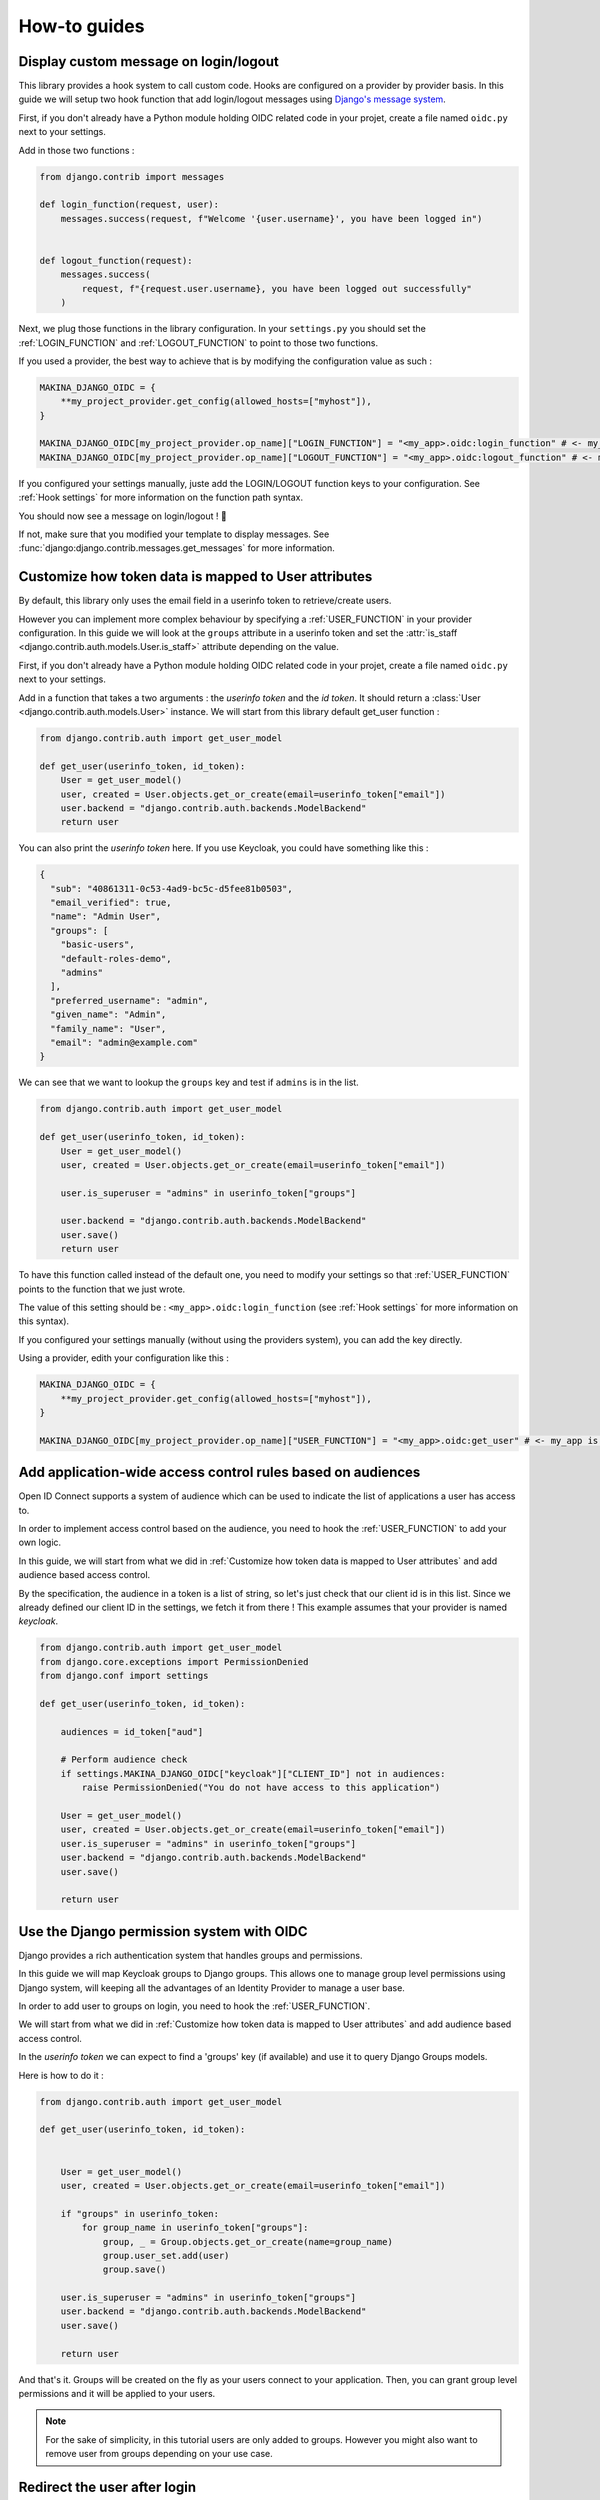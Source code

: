 How-to guides
=============


Display custom message on login/logout
--------------------------------------

This library provides a hook system to call custom code. Hooks are configured on a provider by provider basis. In this
guide we will setup two hook function that add login/logout messages using `Django's message system <https://docs.djangoproject.com/en/stable/ref/contrib/messages/>`_.

First, if you don't already have a Python module holding OIDC related code in your projet, create a file named ``oidc.py`` next to your settings.

Add in those two functions :

.. code-block:: python

    from django.contrib import messages

    def login_function(request, user):
        messages.success(request, f"Welcome '{user.username}', you have been logged in")


    def logout_function(request):
        messages.success(
            request, f"{request.user.username}, you have been logged out successfully"
        )


Next, we plug those functions in the library configuration. In your ``settings.py`` you should set the :ref:`LOGIN_FUNCTION` and :ref:`LOGOUT_FUNCTION` to point to those two functions.

If you used a provider, the best way to achieve that is by modifying the configuration value as such :

.. code-block:: python

    MAKINA_DJANGO_OIDC = {
        **my_project_provider.get_config(allowed_hosts=["myhost"]),
    }

    MAKINA_DJANGO_OIDC[my_project_provider.op_name]["LOGIN_FUNCTION"] = "<my_app>.oidc:login_function" # <- my_app is a placeholder, change it to your root module
    MAKINA_DJANGO_OIDC[my_project_provider.op_name]["LOGOUT_FUNCTION"] = "<my_app>.oidc:logout_function" # <- my_app is a placeholder, change it to your root module


If you configured your settings manually, juste add the LOGIN/LOGOUT function keys to your configuration. See :ref:`Hook settings` for more information on the function path syntax.

You should now see a message on login/logout ! 🎉

If not, make sure that you modified your template to display messages. See :func:`django:django.contrib.messages.get_messages` for more information.


Customize how token data is mapped to User attributes
-----------------------------------------------------

By default, this library only uses the email field in a userinfo token to retrieve/create users.

However you can implement more complex behaviour by specifying a :ref:`USER_FUNCTION` in your provider configuration. In this guide we will look at the ``groups`` attribute in a userinfo token and set the :attr:`is_staff <django.contrib.auth.models.User.is_staff>` attribute depending on the value.

First, if you don't already have a Python module holding OIDC related code in your projet, create a file named ``oidc.py`` next to your settings.

Add in a function that takes a two arguments : the *userinfo token* and the *id token*. It should return a :class:`User <django.contrib.auth.models.User>` instance.
We will start from this library default get_user function :

.. code-block:: python

    from django.contrib.auth import get_user_model

    def get_user(userinfo_token, id_token):
        User = get_user_model()
        user, created = User.objects.get_or_create(email=userinfo_token["email"])
        user.backend = "django.contrib.auth.backends.ModelBackend"
        return user

You can also print the *userinfo token* here. If you use Keycloak, you could have something like this :

.. code-block:: json

    {
      "sub": "40861311-0c53-4ad9-bc5c-d5fee81b0503",
      "email_verified": true,
      "name": "Admin User",
      "groups": [
        "basic-users",
        "default-roles-demo",
        "admins"
      ],
      "preferred_username": "admin",
      "given_name": "Admin",
      "family_name": "User",
      "email": "admin@example.com"
    }

We can see that we want to lookup the ``groups`` key and test if ``admins`` is in the list.

.. code-block:: python

    from django.contrib.auth import get_user_model

    def get_user(userinfo_token, id_token):
        User = get_user_model()
        user, created = User.objects.get_or_create(email=userinfo_token["email"])

        user.is_superuser = "admins" in userinfo_token["groups"]

        user.backend = "django.contrib.auth.backends.ModelBackend"
        user.save()
        return user


To have this function called instead of the default one, you need to modify your settings so that :ref:`USER_FUNCTION` points to the function that we just wrote.

The value of this setting should be : ``<my_app>.oidc:login_function`` (see :ref:`Hook settings` for more information on this syntax).

If you configured your settings manually (without using the providers system), you can add the key directly.

Using a provider, edith your configuration like this :

.. code-block:: python

    MAKINA_DJANGO_OIDC = {
        **my_project_provider.get_config(allowed_hosts=["myhost"]),
    }

    MAKINA_DJANGO_OIDC[my_project_provider.op_name]["USER_FUNCTION"] = "<my_app>.oidc:get_user" # <- my_app is a placeholder, change it to your root module



Add application-wide access control rules based on audiences
------------------------------------------------------------

Open ID Connect supports a system of audience which can be used to indicate the list of applications a user has access to.

In order to implement access control based on the audience, you need to hook the :ref:`USER_FUNCTION` to add your own logic.

In this guide, we will start from what we did in :ref:`Customize how token data is mapped to User attributes` and add audience based access control.

By the specification, the audience in a token is a list of string, so let's just check that our client id is in this list. Since we already defined our client ID in the settings, we fetch it from there ! This example assumes that your provider is named `keycloak`.

.. code-block:: python

    from django.contrib.auth import get_user_model
    from django.core.exceptions import PermissionDenied
    from django.conf import settings

    def get_user(userinfo_token, id_token):

        audiences = id_token["aud"]

        # Perform audience check
        if settings.MAKINA_DJANGO_OIDC["keycloak"]["CLIENT_ID"] not in audiences:
            raise PermissionDenied("You do not have access to this application")

        User = get_user_model()
        user, created = User.objects.get_or_create(email=userinfo_token["email"])
        user.is_superuser = "admins" in userinfo_token["groups"]
        user.backend = "django.contrib.auth.backends.ModelBackend"
        user.save()

        return user


Use the Django permission system with OIDC
------------------------------------------

Django provides a rich authentication system that handles groups and permissions.

In this guide we will map Keycloak groups to Django groups. This allows one to manage group level permissions using Django system, will keeping all the advantages of an Identity Provider to manage a user base.


In order to add user to groups on login, you need to hook the :ref:`USER_FUNCTION`.

We will start from what we did in :ref:`Customize how token data is mapped to User attributes` and add audience based access control.

In the *userinfo token* we can expect to find a 'groups' key (if available) and use it to query Django Groups models.

Here is how to do it :

.. code-block:: python

    from django.contrib.auth import get_user_model

    def get_user(userinfo_token, id_token):


        User = get_user_model()
        user, created = User.objects.get_or_create(email=userinfo_token["email"])

        if "groups" in userinfo_token:
            for group_name in userinfo_token["groups"]:
                group, _ = Group.objects.get_or_create(name=group_name)
                group.user_set.add(user)
                group.save()

        user.is_superuser = "admins" in userinfo_token["groups"]
        user.backend = "django.contrib.auth.backends.ModelBackend"
        user.save()

        return user

And that's it. Groups will be created on the fly as your users connect to your application. Then, you can grant group level permissions and it will be applied to your users.

.. note::
    For the sake of simplicity, in this tutorial users are only added to groups. However you might also want to remove user from groups depending on your use case.

Redirect the user after login
------------------------------

To redirect the user after login, you can provide the http query parameter ``next`` with an URI.
If the user login is sucessful it then will be redirected to this URI.

Here is an example of a login button redirecting the user to the page named "profile" :

.. code-block:: python

    import urllib

    from django.urls import reverse
    from django.views import View

    class RedirectDemo(View):
        http_method_names = ["get"]

        def get(self):
            # From : https://realpython.com/django-redirects/#passing-parameters-with-redirects
            base_url = reverse("keycloak_1-login")
            query_string = urllib.parse.urlencode({"next": reverse("profile")})
            return redirect(f"{base_url}?{query_string}")

However you will need to tweak the settings according to your use-case. You should take a look at  :ref:`REDIRECT_REQUIRES_HTTPS` and :ref:`REDIRECT_ALLOWED_HOSTS`.

Use multiple identity providers
-------------------------------

This library natively supports multiples identity providers.

You already have to specify a provider name when you configure your settings (either automatically by using a provider, or :ref:`manually <Providers settings>`).

In a multi-provider setup, the settings look like this :

.. code-block:: python

    MAKINA_DJANGO_OIDC = {
        'provider_name_1' : {
            'CLIENT_ID' : '' # <- provider 1 settings here
        }
        'provider_name_2' : {
            'CLIENT_ID' : '' # <- provider 2 settings here
        }
     }

If you are using our premade providers configuration, your ``settings.py`` will look like this :


.. code-block:: python

    from .oidc_providers import provider_1, provider_2

    MAKINA_DJANGO_OIDC = {
        **provider_1.get_config(allowed_hosts=["app.local:8082"]),
        **provider_2.get_config(allowed_hosts=["app.local:8082"]),
     }

Then you have to include all your provider url configuration in your ``urlpatterns``. Since view names includes the identity provider name, they should not collide.

Here is an example of such a configuration :

.. code-block:: python
    :caption: urls.py

    from .oidc import my_project_provider

    urlpatterns = [
        path("auth", include(provider_1.get_urlpatterns())),
        path("auth", include(provider_2.get_urlpatterns())),
    ]


You can then use those view names to redirect a user to one or the other provider.

Since settings are local to a provider, you can also provider different :ref:`USER_FUNCTION` to implement custom behaviour based on which identity provider a user is coming from.
